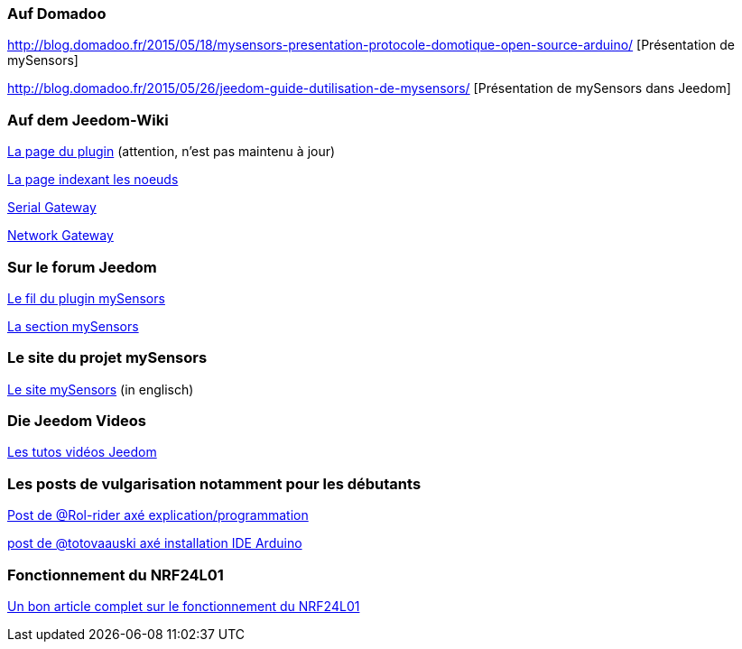 === Auf Domadoo

http://blog.domadoo.fr/2015/05/18/mysensors-presentation-protocole-domotique-open-source-arduino/ [Présentation de mySensors]

http://blog.domadoo.fr/2015/05/26/jeedom-guide-dutilisation-de-mysensors/ [Présentation de mySensors dans Jeedom]

=== Auf dem Jeedom-Wiki

https://wiki.jeedom.fr/index.php?title=MySensors[La page du plugin] (attention, n'est pas maintenu à jour)

https://wiki.jeedom.fr/index.php?title=N%C5%93uds_MySensors[La page indexant les noeuds]

https://wiki.jeedom.fr/index.php?title=MySensors_Gateway[Serial Gateway]

https://wiki.jeedom.fr/index.php?title=MySensors_Gateway_Ethernet[Network Gateway]

=== Sur le forum Jeedom

https://forum.jeedom.fr/viewtopic.php?f=28&t=1591[Le fil du plugin mySensors]

https://forum.jeedom.fr/viewforum.php?f=35[La section mySensors]

=== Le site du projet mySensors

http://mysensors.org/build/[Le site mySensors] (in englisch)

=== Die Jeedom Videos

https://jeedom.fr/video.php[Les tutos vidéos Jeedom]

=== Les posts de vulgarisation notamment pour les débutants

https://forum.jeedom.fr/viewtopic.php?f=35&t=5381[Post de @Rol-rider axé explication/programmation]

https://forum.jeedom.fr/viewtopic.php?f=35&t=5131[post de @totovaauski axé installation IDE Arduino]

=== Fonctionnement du NRF24L01

http://blog.brunodemartino.com.ar/2013/11/arduino-raspberry-pi-talking-wirelessly/[Un bon article complet sur le fonctionnement du NRF24L01]